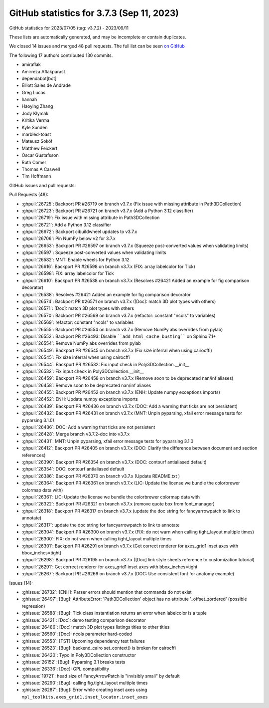 .. redirect-from:: /users/prev_whats_new/github_stats_3.7.3

.. _github-stats-3-7-3:

GitHub statistics for 3.7.3 (Sep 11, 2023)
==========================================

GitHub statistics for 2023/07/05 (tag: v3.7.2) - 2023/09/11

These lists are automatically generated, and may be incomplete or contain duplicates.

We closed 14 issues and merged 48 pull requests.
The full list can be seen `on GitHub <https://github.com/matplotlib/matplotlib/milestone/82?closed=1>`__

The following 17 authors contributed 130 commits.

* amiraflak
* Amirreza Aflakparast
* dependabot[bot]
* Elliott Sales de Andrade
* Greg Lucas
* hannah
* Haoying Zhang
* Jody Klymak
* Kritika Verma
* Kyle Sunden
* marbled-toast
* Mateusz Sokół
* Matthew Feickert
* Oscar Gustafsson
* Ruth Comer
* Thomas A Caswell
* Tim Hoffmann

GitHub issues and pull requests:

Pull Requests (48):

* :ghpull:`26725`: Backport PR #26719 on branch v3.7.x (Fix issue with missing attribute in Path3DCollection)
* :ghpull:`26723`: Backport PR #26721 on branch v3.7.x (Add a Python 3.12 classifier)
* :ghpull:`26719`: Fix issue with missing attribute in Path3DCollection
* :ghpull:`26721`: Add a Python 3.12 classifier
* :ghpull:`26672`: Backport cibuildwheel updates to v3.7.x
* :ghpull:`26706`: Pin NumPy below v2 for 3.7.x
* :ghpull:`26653`: Backport PR #26597 on branch v3.7.x (Squeeze post-converted values when validating limits)
* :ghpull:`26597`: Squeeze post-converted values when validating limits
* :ghpull:`26582`: MNT: Enable wheels for Python 3.12
* :ghpull:`26616`: Backport PR #26598 on branch v3.7.x (FIX: array labelcolor for Tick)
* :ghpull:`26598`: FIX: array labelcolor for Tick
* :ghpull:`26610`: Backport PR #26538 on branch v3.7.x (Resolves #26421 Added an example for fig comparison decorator)
* :ghpull:`26538`: Resolves #26421 Added an example for fig comparison decorator
* :ghpull:`26574`: Backport PR #26571 on branch v3.7.x ([Doc]: match 3D plot types with others)
* :ghpull:`26571`: [Doc]: match 3D plot types with others
* :ghpull:`26570`: Backport PR #26569 on branch v3.7.x (refactor: constant "ncols" to variables)
* :ghpull:`26569`: refactor: constant "ncols" to variables
* :ghpull:`26555`: Backport PR #26554 on branch v3.7.x (Remove NumPy abs overrides from pylab)
* :ghpull:`26552`: Backport PR #26493: Disable ````add_html_cache_busting```` on Sphinx 7.1+
* :ghpull:`26554`: Remove NumPy abs overrides from pylab
* :ghpull:`26549`: Backport PR #26545 on branch v3.7.x (Fix size inferral when using cairocffi)
* :ghpull:`26545`: Fix size inferral when using cairocffi
* :ghpull:`26544`: Backport PR #26532: Fix input check in Poly3DCollection.__init__
* :ghpull:`26532`: Fix input check in Poly3DCollection.__init__
* :ghpull:`26459`: Backport PR #26458 on branch v3.7.x (Remove soon to be deprecated nan/inf aliases)
* :ghpull:`26458`: Remove soon to be deprecated nan/inf aliases
* :ghpull:`26455`: Backport PR #26452 on branch v3.7.x (ENH: Update numpy exceptions imports)
* :ghpull:`26452`: ENH: Update numpy exceptions imports
* :ghpull:`26439`: Backport PR #26436 on branch v3.7.x (DOC: Add a warning that ticks are not persistent)
* :ghpull:`26432`: Backport PR #26431 on branch v3.7.x (MNT: Unpin pyparsing, xfail error message tests for pyparsing 3.1.0)
* :ghpull:`26436`: DOC: Add a warning that ticks are not persistent
* :ghpull:`26428`: Merge branch v3.7.2-doc into v3.7.x
* :ghpull:`26431`: MNT: Unpin pyparsing, xfail error message tests for pyparsing 3.1.0
* :ghpull:`26412`: Backport PR #26405 on branch v3.7.x (DOC: Clarify the difference between document and section references)
* :ghpull:`26390`: Backport PR #26354 on branch v3.7.x (DOC: contourf antialiased default)
* :ghpull:`26354`: DOC: contourf antialiased default
* :ghpull:`26386`: Backport PR #26370 on branch v3.7.x (Update README.txt )
* :ghpull:`26364`: Backport PR #26361 on branch v3.7.x (LIC: Update the license we bundle the colorbrewer colormap data with)
* :ghpull:`26361`: LIC: Update the license we bundle the colorbrewer colormap data with
* :ghpull:`26322`: Backport PR #26321 on branch v3.7.x (remove quote box from font_manager)
* :ghpull:`26318`: Backport PR #26317 on branch v3.7.x (update the doc string for fancyarrowpatch to link to annotate)
* :ghpull:`26317`: update the doc string for fancyarrowpatch to link to annotate
* :ghpull:`26304`: Backport PR #26300 on branch v3.7.x (FIX: do not warn when calling tight_layout multiple times)
* :ghpull:`26300`: FIX: do not warn when calling tight_layout multiple times
* :ghpull:`26301`: Backport PR #26291 on branch v3.7.x (Get correct renderer for axes_grid1 inset axes with bbox_inches=tight)
* :ghpull:`26298`: Backport PR #26195 on branch v3.7.x ([Doc] link style sheets reference to customization tutorial)
* :ghpull:`26291`: Get correct renderer for axes_grid1 inset axes with bbox_inches=tight
* :ghpull:`26267`: Backport PR #26266 on branch v3.7.x (DOC: Use consistent font for anatomy example)

Issues (14):

* :ghissue:`26732`: [ENH]: Parser errors should mention that commands do not exist
* :ghissue:`26497`: [Bug]: AttributeError: 'Path3DCollection' object has no attribute '_offset_zordered' (possible regression)
* :ghissue:`26588`: [Bug]: Tick class instantiation returns an error when labelcolor is a tuple
* :ghissue:`26421`: [Doc]: demo testing comparison decorator
* :ghissue:`26486`: [Doc]: match 3D plot types listings titles to other titles
* :ghissue:`26560`: [Doc]: ncols parameter hard-coded
* :ghissue:`26553`: [TST] Upcoming dependency test failures
* :ghissue:`26523`: [Bug]: backend_cairo set_context() is broken for cairocffi
* :ghissue:`26420`: Typo in Poly3DCollection constructor
* :ghissue:`26152`: [Bug]: Pyparsing 3.1 breaks tests
* :ghissue:`26336`: [Doc]: GPL compatibility
* :ghissue:`19721`: head size of FancyArrowPatch is "invisibly small" by default
* :ghissue:`26290`: [Bug]: calling fig.tight_layout multiple times
* :ghissue:`26287`: [Bug]: Error while creating inset axes using ``mpl_toolkits.axes_grid1.inset_locator.inset_axes``

